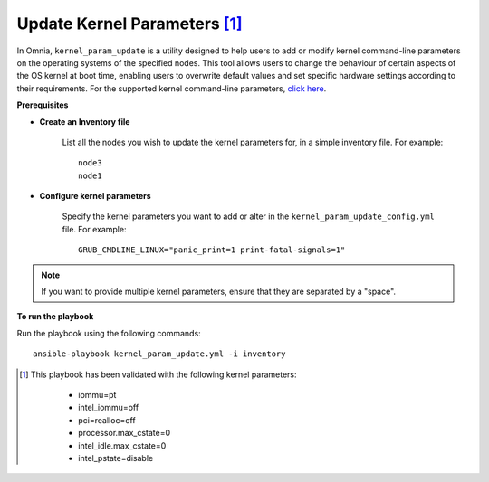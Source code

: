 Update Kernel Parameters [1]_
========================

In Omnia, ``kernel_param_update`` is a utility designed to help users to add or modify kernel command-line parameters on the operating systems of the specified nodes. This tool allows users to change the behaviour of certain aspects of the OS kernel at boot time, enabling users to overwrite default values and set specific hardware settings according to their requirements.
For the supported kernel command-line parameters, `click here <https://docs.kernel.org/admin-guide/kernel-parameters.html>`_.

**Prerequisites**

* **Create an Inventory file**

    List all the nodes you wish to update the kernel parameters for, in a simple inventory file. For example: ::

        node3
        node1

* **Configure kernel parameters**

    Specify the kernel parameters you want to add or alter in the ``kernel_param_update_config.yml`` file. For example: ::

        GRUB_CMDLINE_LINUX="panic_print=1 print-fatal-signals=1"

.. note:: If you want to provide multiple kernel parameters, ensure that they are separated by a "space".

**To run the playbook**

Run the playbook using the following commands: ::

    ansible-playbook kernel_param_update.yml -i inventory

.. [1]

        This playbook has been validated with the following kernel parameters:

            * iommu=pt
            * intel_iommu=off
            * pci=realloc=off
            * processor.max_cstate=0
            * intel_idle.max_cstate=0
            * intel_pstate=disable
